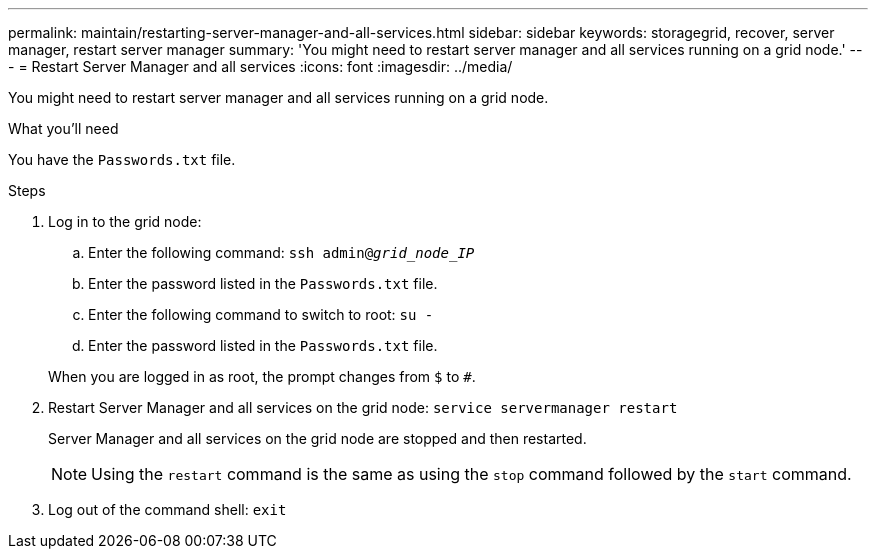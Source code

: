 ---
permalink: maintain/restarting-server-manager-and-all-services.html
sidebar: sidebar
keywords: storagegrid, recover, server manager, restart server manager
summary: 'You might need to restart server manager and all services running on a grid node.'
---
= Restart Server Manager and all services
:icons: font
:imagesdir: ../media/

[.lead]
You might need to restart server manager and all services running on a grid node.

.What you'll need

You have the `Passwords.txt` file.

.Steps

. Log in to the grid node:
 .. Enter the following command: `ssh admin@_grid_node_IP_`
 .. Enter the password listed in the `Passwords.txt` file.
 .. Enter the following command to switch to root: `su -`
 .. Enter the password listed in the `Passwords.txt` file.

+
When you are logged in as root, the prompt changes from `$` to `#`.
. Restart Server Manager and all services on the grid node: `service servermanager restart`
+
Server Manager and all services on the grid node are stopped and then restarted.
+
NOTE: Using the `restart` command is the same as using the `stop` command followed by the `start` command.

. Log out of the command shell: `exit`

